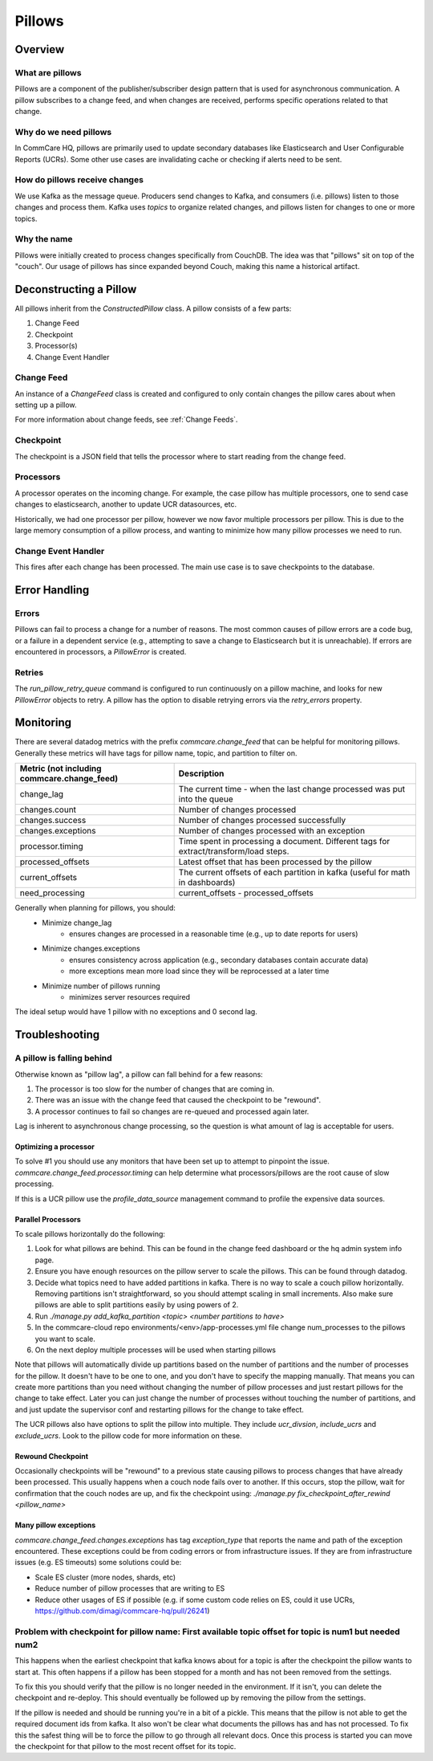 =======
Pillows
=======

Overview
========

What are pillows
----------------
Pillows are a component of the publisher/subscriber design pattern that
is used for asynchronous communication. A pillow subscribes to a change feed,
and when changes are received, performs specific operations related to that change.

Why do we need pillows
----------------------
In CommCare HQ, pillows are primarily used to update secondary databases like
Elasticsearch and User Configurable Reports (UCRs). Some other use cases
are invalidating cache or checking if alerts need to be sent.

How do pillows receive changes
------------------------------
We use Kafka as the message queue. Producers send changes to Kafka, and
consumers (i.e. pillows) listen to those changes and process them. Kafka uses
*topics* to organize related changes, and pillows listen for changes to
one or more topics.

Why the name
------------
Pillows were initially created to process changes specifically from CouchDB. The
idea was that "pillows" sit on top of the "couch". Our usage of pillows has since
expanded beyond Couch, making this name a historical artifact.

Deconstructing a Pillow
=======================

All pillows inherit from the `ConstructedPillow` class. A pillow consists of a
few parts:

1. Change Feed
2. Checkpoint
3. Processor(s)
4. Change Event Handler

Change Feed
-----------
An instance of a `ChangeFeed` class is created and configured to only contain
changes the pillow cares about when setting up a pillow.

For more information about change feeds, see :ref:`Change Feeds`.

Checkpoint
----------

The checkpoint is a JSON field that tells the processor where to start reading
from the change feed.

Processors
----------

A processor operates on the incoming change. For example, the case pillow
has multiple processors, one to send case changes to elasticsearch, another
to update UCR datasources, etc.

Historically, we had one processor per pillow, however we now favor multiple
processors per pillow. This is due to the large memory consumption of
a pillow process, and wanting to minimize how many pillow processes we need to run.

Change Event Handler
--------------------

This fires after each change has been processed. The main use case is to save
checkpoints to the database.

Error Handling
==============

Errors
------
Pillows can fail to process a change for a number of reasons. The most common
causes of pillow errors are a code bug, or a failure in a dependent service
(e.g., attempting to save a change to Elasticsearch but it is unreachable). If
errors are encountered in processors, a `PillowError` is created.

Retries
--------
The `run_pillow_retry_queue` command is configured to run continuously on a
pillow machine, and looks for new `PillowError` objects to retry. A pillow has the
option to disable retrying errors via the `retry_errors` property.

Monitoring
==========

There are several datadog metrics with the prefix `commcare.change_feed` that
can be helpful for monitoring pillows. Generally these metrics will have tags
for pillow name, topic, and partition to filter on.

.. list-table::
   :header-rows: 1

   * - Metric (not including commcare.change_feed)
     - Description
   * - change_lag
     - The current time - when the last change processed was put into the queue
   * - changes.count
     - Number of changes processed
   * - changes.success
     - Number of changes processed successfully
   * - changes.exceptions
     - Number of changes processed with an exception
   * - processor.timing
     - Time spent in processing a document.
       Different tags for extract/transform/load steps.
   * - processed_offsets
     - Latest offset that has been processed by the pillow
   * - current_offsets
     - The current offsets of each partition in kafka (useful for math in dashboards)
   * - need_processing
     - current_offsets - processed_offsets

Generally when planning for pillows, you should:
    - Minimize change_lag
        - ensures changes are processed in a reasonable time (e.g., up to date reports for users)
    - Minimize changes.exceptions
        - ensures consistency across application (e.g., secondary databases contain accurate data)
        - more exceptions mean more load since they will be reprocessed at a later time
    - Minimize number of pillows running
        - minimizes server resources required

The ideal setup would have 1 pillow with no exceptions and 0 second lag.


Troubleshooting
===============

A pillow is falling behind
--------------------------

Otherwise known as "pillow lag", a pillow can fall behind for a few reasons:

1. The processor is too slow for the number of changes that are coming in.
2. There was an issue with the change feed that caused the checkpoint to be
   "rewound".
3. A processor continues to fail so changes are re-queued and processed again
   later.

Lag is inherent to asynchronous change processing, so the question is what
amount of lag is acceptable for users.

Optimizing a processor
~~~~~~~~~~~~~~~~~~~~~~
To solve #1 you should use any monitors that have been set up to attempt to
pinpoint the issue.
`commcare.change_feed.processor.timing` can help determine what
processors/pillows are the root cause of slow processing.

If this is a UCR pillow use the `profile_data_source` management command to
profile the expensive data sources.

Parallel Processors
~~~~~~~~~~~~~~~~~~~

To scale pillows horizontally do the following:

1. Look for what pillows are behind. This can be found in the change feed
   dashboard or the hq admin system info page.
2. Ensure you have enough resources on the pillow server to scale the pillows.
   This can be found through datadog.
3. Decide what topics need to have added partitions in kafka. There is no way
   to scale a couch pillow horizontally. Removing partitions isn't
   straightforward, so you should attempt scaling in small increments. Also
   make sure pillows are able to split partitions easily by using powers of 2.
4. Run `./manage.py add_kafka_partition <topic> <number partitions to have>`
5. In the commcare-cloud repo environments/<env>/app-processes.yml file
   change num_processes to the pillows you want to scale.
6. On the next deploy multiple processes will be used when starting pillows

Note that pillows will automatically divide up partitions based on the number of partitions
and the number of processes for the pillow. It doesn't have to be one to one, and you don't
have to specify the mapping manually. That means you can create more partitions than you need
without changing the number of pillow processes and just restart pillows
for the change to take effect. Later you can just change the number of processes without touching
the number of partitions, and and just update the supervisor conf and restarting pillows
for the change to take effect.

The UCR pillows also have options to split the pillow into multiple. They
include `ucr_divsion`, `include_ucrs` and `exclude_ucrs`. Look to the pillow
code for more information on these.

Rewound Checkpoint
~~~~~~~~~~~~~~~~~~

Occasionally checkpoints will be "rewound" to a previous state causing pillows
to process changes that have already been processed. This usually happens when
a couch node fails over to another. If this occurs, stop the pillow, wait for
confirmation that the couch nodes are up, and fix the checkpoint using:
`./manage.py fix_checkpoint_after_rewind <pillow_name>`

Many pillow exceptions
~~~~~~~~~~~~~~~~~~~~~~

`commcare.change_feed.changes.exceptions` has tag `exception_type` that reports the name and path of the exception encountered.
These exceptions could be from coding errors or from infrastructure issues.
If they are from infrastructure issues (e.g. ES timeouts) some solutions could be:

- Scale ES cluster (more nodes, shards, etc)
- Reduce number of pillow processes that are writing to ES
- Reduce other usages of ES if possible (e.g. if some custom code relies on ES, could it use UCRs, https://github.com/dimagi/commcare-hq/pull/26241)


Problem with checkpoint for pillow name: First available topic offset for topic is num1 but needed num2
--------------------------------------------------------------------------------------------------------

This happens when the earliest checkpoint that kafka knows about for a topic is
after the checkpoint the pillow wants to start at. This often happens if a
pillow has been stopped for a month and has not been removed from the settings.

To fix this you should verify that the pillow is no longer needed in the
environment. If it isn't, you can delete the checkpoint and re-deploy. This
should eventually be followed up by removing the pillow from the settings.

If the pillow is needed and should be running you're in a bit of a pickle. This
means that the pillow is not able to get the required document ids from kafka.
It also won't be clear what documents the pillows has and has not processed. To
fix this the safest thing will be to force the pillow to go through all relevant
docs. Once this process is started you can move the checkpoint for that pillow
to the most recent offset for its topic.
